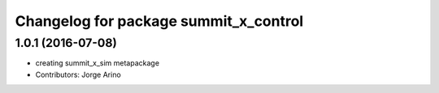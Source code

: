 ^^^^^^^^^^^^^^^^^^^^^^^^^^^^^^^^^^^^^^
Changelog for package summit_x_control
^^^^^^^^^^^^^^^^^^^^^^^^^^^^^^^^^^^^^^

1.0.1 (2016-07-08)
------------------
* creating summit_x_sim metapackage
* Contributors: Jorge Arino
